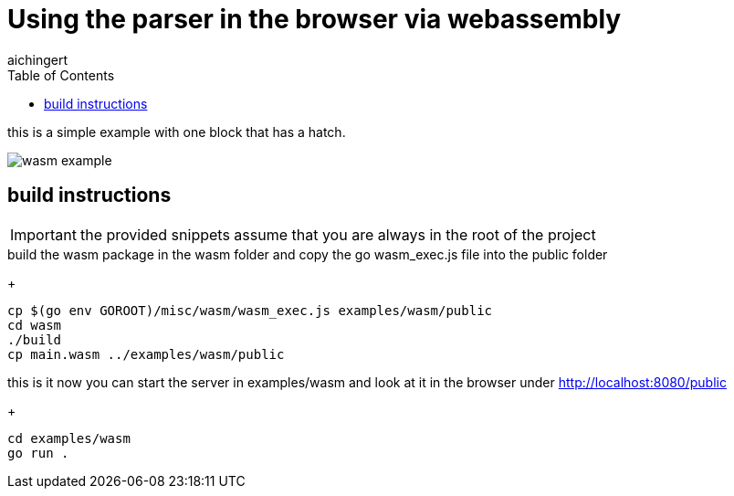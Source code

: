 = Using the parser in the browser via webassembly
aichingert
:icons: font
:experimental:
ifdef::env-github[]
:tip-caption: :bulb:
:note-caption: :information_source:
:important-caption: :heavy_exclamation_mark:
:caution-caption: :fire:
:warning-caption: :warning:
endif::[]
:toc:
:toclevels: 3

this is a simple example with one block that has a hatch.

image::../../docs/images/wasm-example.png[]

== build instructions

IMPORTANT: the provided snippets assume that you are always in the root of the project

.build the wasm package in the wasm folder and copy the go wasm_exec.js file into the public folder

+
[source, sh]
----
cp $(go env GOROOT)/misc/wasm/wasm_exec.js examples/wasm/public
cd wasm
./build
cp main.wasm ../examples/wasm/public
----

.this is it now you can start the server in examples/wasm and look at it in the browser under http://localhost:8080/public

+
[source, sh]
----
cd examples/wasm
go run .
----
